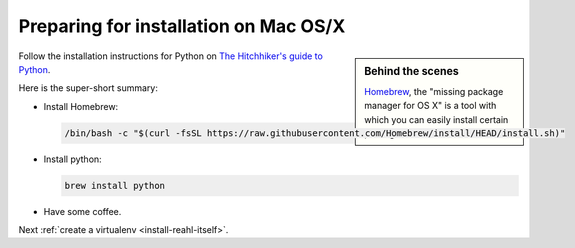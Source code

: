 .. Copyright 2014-2023 Reahl Software Services (Pty) Ltd. All rights reserved.
 
Preparing for installation on Mac OS/X
======================================

.. sidebar:: Behind the scenes

   `Homebrew <http://brew.sh/>`_, the "missing package manager for OS
   X" is a tool with which you can easily install certain packages on
   the Mac.

Follow the installation instructions for Python on `The Hitchhiker's guide to Python
<https://python-guide.readthedocs.io/en/latest/starting/install3/osx/#install3-osx>`_.

Here is the super-short summary:

- Install Homebrew:

  .. code-block:: bash

     /bin/bash -c "$(curl -fsSL https://raw.githubusercontent.com/Homebrew/install/HEAD/install.sh)"

- Install python:

  .. code-block:: bash

     brew install python

- Have some coffee.

Next :ref:`create a virtualenv <install-reahl-itself>`.
